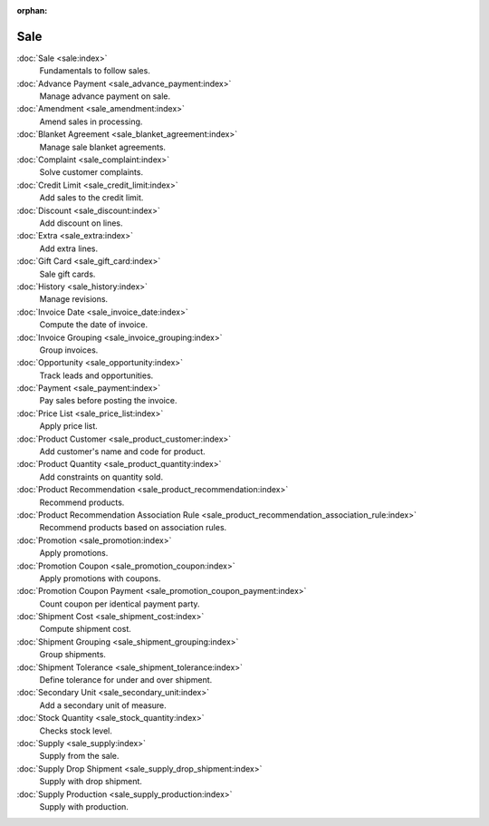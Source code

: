 :orphan:

.. _index-sale:

Sale
====

:doc:`Sale <sale:index>`
   Fundamentals to follow sales.

:doc:`Advance Payment <sale_advance_payment:index>`
   Manage advance payment on sale.

:doc:`Amendment <sale_amendment:index>`
   Amend sales in processing.

:doc:`Blanket Agreement <sale_blanket_agreement:index>`
   Manage sale blanket agreements.

:doc:`Complaint <sale_complaint:index>`
   Solve customer complaints.

:doc:`Credit Limit <sale_credit_limit:index>`
   Add sales to the credit limit.

:doc:`Discount <sale_discount:index>`
   Add discount on lines.

:doc:`Extra <sale_extra:index>`
   Add extra lines.

:doc:`Gift Card <sale_gift_card:index>`
   Sale gift cards.

:doc:`History <sale_history:index>`
   Manage revisions.

:doc:`Invoice Date <sale_invoice_date:index>`
   Compute the date of invoice.

:doc:`Invoice Grouping <sale_invoice_grouping:index>`
   Group invoices.

:doc:`Opportunity <sale_opportunity:index>`
   Track leads and opportunities.

:doc:`Payment <sale_payment:index>`
   Pay sales before posting the invoice.

:doc:`Price List <sale_price_list:index>`
   Apply price list.

:doc:`Product Customer <sale_product_customer:index>`
   Add customer's name and code for product.

:doc:`Product Quantity <sale_product_quantity:index>`
   Add constraints on quantity sold.

:doc:`Product Recommendation <sale_product_recommendation:index>`
   Recommend products.

:doc:`Product Recommendation Association Rule <sale_product_recommendation_association_rule:index>`
   Recommend products based on association rules.

:doc:`Promotion <sale_promotion:index>`
   Apply promotions.

:doc:`Promotion Coupon <sale_promotion_coupon:index>`
   Apply promotions with coupons.

:doc:`Promotion Coupon Payment <sale_promotion_coupon_payment:index>`
   Count coupon per identical payment party.

:doc:`Shipment Cost <sale_shipment_cost:index>`
   Compute shipment cost.

:doc:`Shipment Grouping <sale_shipment_grouping:index>`
   Group shipments.

:doc:`Shipment Tolerance <sale_shipment_tolerance:index>`
   Define tolerance for under and over shipment.

:doc:`Secondary Unit <sale_secondary_unit:index>`
   Add a secondary unit of measure.

:doc:`Stock Quantity <sale_stock_quantity:index>`
   Checks stock level.

:doc:`Supply <sale_supply:index>`
   Supply from the sale.

:doc:`Supply Drop Shipment <sale_supply_drop_shipment:index>`
   Supply with drop shipment.

:doc:`Supply Production <sale_supply_production:index>`
   Supply with production.
